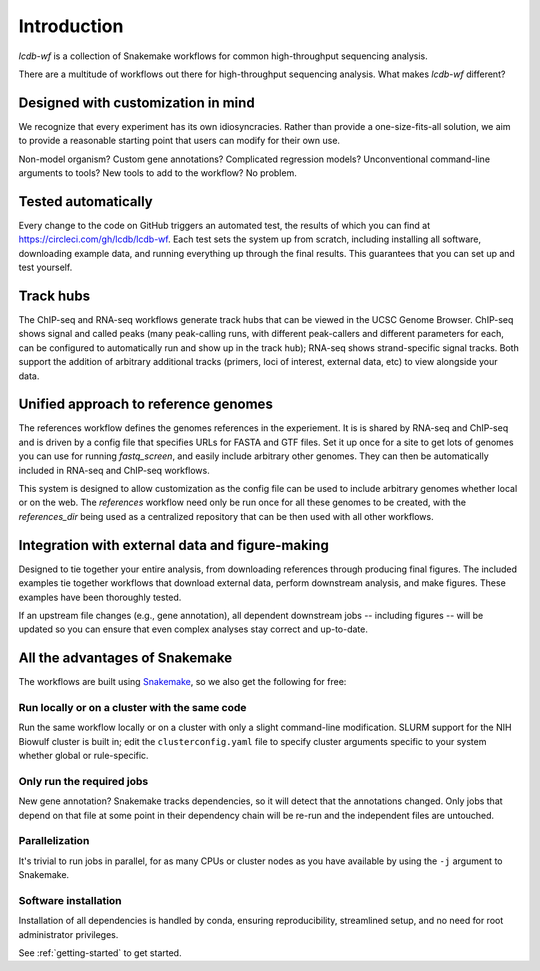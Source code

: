 Introduction
============

`lcdb-wf` is a collection of Snakemake workflows for common high-throughput
sequencing analysis.

There are a multitude of workflows out there for high-throughput sequencing analysis.
What makes `lcdb-wf` different?

Designed with customization in mind
-----------------------------------
We recognize that every experiment has its own idiosyncracies. Rather
than provide a one-size-fits-all solution, we aim to provide a reasonable
starting point that users can modify for their own use.

Non-model organism? Custom gene annotations? Complicated regression models?
Unconventional command-line arguments to tools? New tools to add to the
workflow? No problem.

Tested automatically
--------------------
Every change to the code on GitHub triggers an automated test, the results of
which you can find at https://circleci.com/gh/lcdb/lcdb-wf. Each test sets the
system up from scratch, including installing all software, downloading example
data, and running everything up through the final results. This guarantees that
you can set up and test yourself.

Track hubs
----------
The ChIP-seq and RNA-seq workflows generate track hubs that can be viewed in
the UCSC Genome Browser. ChIP-seq shows signal and called peaks (many
peak-calling runs, with different peak-callers and different parameters for
each, can be configured to automatically run and show up in the track hub);
RNA-seq shows strand-specific signal tracks. Both support the addition of
arbitrary additional tracks (primers, loci of interest, external data, etc) to
view alongside your data.

Unified approach to reference genomes
-------------------------------------
The references workflow defines the genomes references in the experiement. It is
is shared by RNA-seq and ChIP-seq and is driven by
a config file that specifies URLs for FASTA and GTF files. Set it up once for
a site to get lots of genomes you can use for running `fastq_screen`, and
easily include arbitrary other genomes. They can then be automatically included
in RNA-seq and ChIP-seq workflows.

This system is designed to allow customization as the config file
can be used to include arbitrary genomes whether local or on the web.
The `references` workflow need only be run once for all these genomes
to be created, with the `references_dir` being used as a centralized
repository that can be then used with all other workflows.

Integration with external data and figure-making
------------------------------------------------
Designed to tie together your entire analysis, from downloading references
through producing final figures. The included examples tie together workflows that download external data, perform downstream analysis, and make figures. These examples have been thoroughly tested.

If an upstream file changes (e.g., gene annotation), all dependent downstream 
jobs -- including figures -- will be updated so you can ensure that even 
complex analyses stay correct and up-to-date.

All the advantages of Snakemake
-------------------------------

The workflows are built using `Snakemake
<https://snakemake.readthedocs.io/en/stable/>`_, so we also get the following
for free:

Run locally or on a cluster with the same code
~~~~~~~~~~~~~~~~~~~~~~~~~~~~~~~~~~~~~~~~~~~~~~
Run the same workflow locally or on a cluster with only a slight command-line
modification. SLURM support for the NIH Biowulf cluster is built in; edit the
``clusterconfig.yaml`` file to specify cluster arguments specific to your
system whether global or rule-specific.

Only run the required jobs
~~~~~~~~~~~~~~~~~~~~~~~~~~
New gene annotation? Snakemake tracks dependencies, so it will detect that the 
annotations changed. Only jobs that depend on that file at some point in their 
dependency chain will be re-run and the independent files are untouched.

Parallelization
~~~~~~~~~~~~~~~
It's trivial to run jobs in parallel, for as many CPUs or cluster nodes as you
have available by using the ``-j`` argument to Snakemake.

Software installation
~~~~~~~~~~~~~~~~~~~~~
Installation of all dependencies is handled by conda, ensuring reproducibility,
streamlined setup, and no need for root administrator privileges.

See :ref:`getting-started` to get started.

